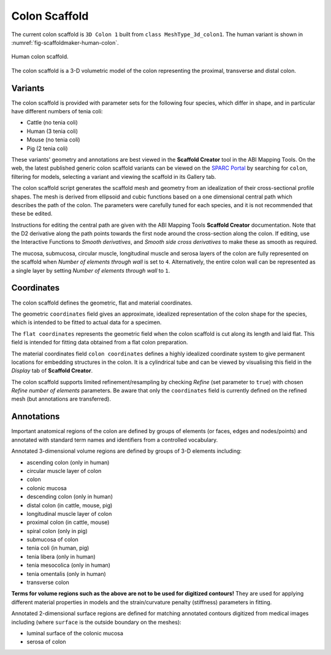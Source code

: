 Colon Scaffold
=============

The current colon scaffold is ``3D Colon 1`` built from ``class MeshType_3d_colon1``.
The human variant is shown in :numref:`fig-scaffoldmaker-human-colon`.

.. _fig-scaffoldmaker-human-colon:

.. figure:: ../_images/scaffoldmaker_human_colon.jpg
   :align: center

   Human colon scaffold.

The colon scaffold is a 3-D volumetric model of the colon representing the proximal, transverse and distal colon.

Variants
--------

The colon scaffold is provided with parameter sets for the following four species, which differ in shape, and in
particular have different numbers of tenia coli:

* Cattle (no tenia coli)
* Human (3 tenia coli)
* Mouse (no tenia coli)
* Pig (2 tenia coli)

These variants' geometry and annotations are best viewed in the **Scaffold Creator** tool in the ABI Mapping Tools.
On the web, the latest published generic colon scaffold variants can be viewed on the
`SPARC Portal <https://sparc.science/>`_ by searching for ``colon``, filtering for models, selecting a variant and
viewing the scaffold in its Gallery tab.

The colon scaffold script generates the scaffold mesh and geometry from an idealization of their cross-sectional profile
shapes. The mesh is derived from ellipsoid and cubic functions based on a one dimensional central path which describes
the path of the colon. The parameters were carefully tuned for each species, and it is not recommended that these be
edited.

Instructions for editing the central path are given with the ABI Mapping Tools **Scaffold Creator** documentation.
Note that the D2 derivative along the path points towards the first node around the cross-section along the colon.
If editing, use the Interactive Functions to *Smooth derivatives*, and *Smooth side cross derivatives* to make these as
smooth as required.

The mucosa, submucosa, circular muscle, longitudinal muscle and serosa layers of the colon are fully represented on
the scaffold when *Number of elements through wall* is set to ``4``. Alternatively, the entire colon wall can be
represented as a single layer by setting *Number of elements through wall* to ``1``.

Coordinates
-----------

The colon scaffold defines the geometric, flat and material coordinates.

The geometric ``coordinates`` field gives an approximate, idealized representation of the colon shape for the species,
which is intended to be fitted to actual data for a specimen.

The ``flat coordinates`` represents the geometric field when the colon scaffold is cut along its length and laid flat.
This field is intended for fitting data obtained from a flat colon preparation.

The material coordinates field ``colon coordinates`` defines a highly idealized coordinate system to give permanent
locations for embedding structures in the colon. It is a cylindrical tube and can be viewed by visualising this field in
the *Display* tab of **Scaffold Creator**.

The colon scaffold supports limited refinement/resampling by checking *Refine* (set parameter to ``true``) with chosen
*Refine number of elements* parameters. Be aware that only the ``coordinates`` field is currently defined on the refined
mesh (but annotations are transferred).

Annotations
-----------

Important anatomical regions of the colon are defined by groups of elements (or faces, edges and nodes/points) and
annotated with standard term names and identifiers from a controlled vocabulary.

Annotated 3-dimensional volume regions are defined by groups of 3-D elements including:

* ascending colon (only in human)
* circular muscle layer of colon
* colon
* colonic mucosa
* descending colon (only in human)
* distal colon (in cattle, mouse, pig)
* longitudinal muscle layer of colon
* proximal colon (in cattle, mouse)
* spiral colon (only in pig)
* submucosa of colon
* tenia coli (in human, pig)
* tenia libera (only in human)
* tenia mesocolica (only in human)
* tenia omentalis (only in human)
* transverse colon

**Terms for volume regions such as the above are not to be used for digitized contours!** They are used for applying
different material properties in models and the strain/curvature penalty (stiffness) parameters in fitting.

Annotated 2-dimensional surface regions are defined for matching annotated contours digitized from medical images
including (where ``surface`` is the outside boundary on the meshes):

* luminal surface of the colonic mucosa
* serosa of colon

